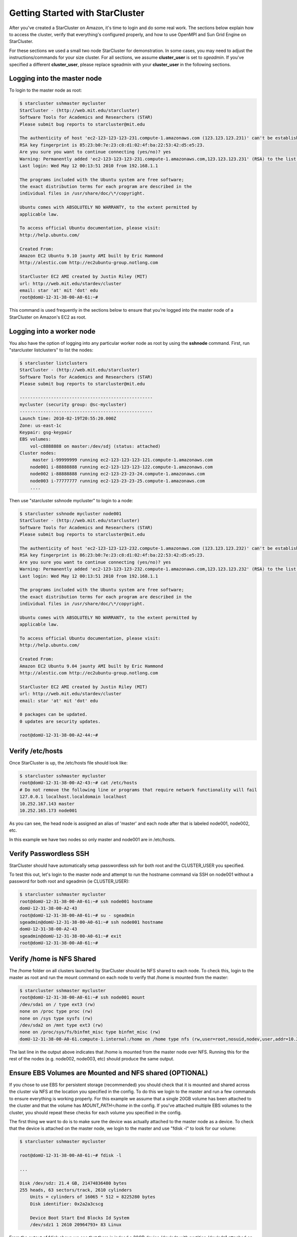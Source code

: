 Getting Started with StarCluster
================================
After you've created a StarCluster on Amazon, it's time to login and do some
real work.  The sections below explain how to access the cluster, verify that
everything's configured properly, and how to use OpenMPI and Sun Grid Engine on
StarCluster.

For these sections we used a small two node StarCluster for demonstration. In
some cases, you may need to adjust the instructions/commands for your size
cluster. For all sections, we assume **cluster_user** is set to *sgeadmin*.  If
you've specified a different **cluster_user**, please replace sgeadmin with
your **cluster_user** in the following sections.

Logging into the master node
----------------------------
To login to the master node as root:

.. code-block:: none

        $ starcluster sshmaster mycluster
        StarCluster - (http://web.mit.edu/starcluster)
        Software Tools for Academics and Researchers (STAR)
        Please submit bug reports to starcluster@mit.edu

        The authenticity of host 'ec2-123-123-123-231.compute-1.amazonaws.com (123.123.123.231)' can't be established.
        RSA key fingerprint is 85:23:b0:7e:23:c8:d1:02:4f:ba:22:53:42:d5:e5:23.
        Are you sure you want to continue connecting (yes/no)? yes
        Warning: Permanently added 'ec2-123-123-123-231.compute-1.amazonaws.com,123.123.123.231' (RSA) to the list of known hosts.
        Last login: Wed May 12 00:13:51 2010 from 192.168.1.1

        The programs included with the Ubuntu system are free software;
        the exact distribution terms for each program are described in the
        individual files in /usr/share/doc/\*/copyright.

        Ubuntu comes with ABSOLUTELY NO WARRANTY, to the extent permitted by
        applicable law.

        To access official Ubuntu documentation, please visit:
        http://help.ubuntu.com/

        Created From:
        Amazon EC2 Ubuntu 9.10 jaunty AMI built by Eric Hammond
        http://alestic.com http://ec2ubuntu-group.notlong.com

        StarCluster EC2 AMI created by Justin Riley (MIT)
        url: http://web.mit.edu/stardev/cluster
        email: star 'at' mit 'dot' edu
        root@domU-12-31-38-00-A0-61:~#

This command is used frequently in the sections below to ensure that you're
logged into the master node of a StarCluster on Amazon's EC2 as root.

Logging into a worker node
--------------------------
You also have the option of logging into any particular worker node as root by
using the **sshnode** command. First, run "starcluster listclusters" to list
the nodes:

.. code-block:: none

        $ starcluster listclusters
        StarCluster - (http://web.mit.edu/starcluster)
        Software Tools for Academics and Researchers (STAR)
        Please submit bug reports to starcluster@mit.edu

        ---------------------------------------------------
        mycluster (security group: @sc-mycluster)
        ---------------------------------------------------
        Launch time: 2010-02-19T20:55:20.000Z
        Zone: us-east-1c
        Keypair: gsg-keypair
        EBS volumes:
            vol-c8888888 on master:/dev/sdj (status: attached)
        Cluster nodes:
             master i-99999999 running ec2-123-123-123-121.compute-1.amazonaws.com
            node001 i-88888888 running ec2-123-123-123-122.compute-1.amazonaws.com
            node002 i-88888888 running ec2-123-23-23-24.compute-1.amazonaws.com
            node003 i-77777777 running ec2-123-23-23-25.compute-1.amazonaws.com
            ....

Then use "starcluster sshnode mycluster" to login to a node:

.. code-block:: none

        $ starcluster sshnode mycluster node001
        StarCluster - (http://web.mit.edu/starcluster)
        Software Tools for Academics and Researchers (STAR)
        Please submit bug reports to starcluster@mit.edu

        The authenticity of host 'ec2-123-123-123-232.compute-1.amazonaws.com (123.123.123.232)' can't be established.
        RSA key fingerprint is 86:23:b0:7e:23:c8:d1:02:4f:ba:22:53:42:d5:e5:23.
        Are you sure you want to continue connecting (yes/no)? yes
        Warning: Permanently added 'ec2-123-123-123-232.compute-1.amazonaws.com,123.123.123.232' (RSA) to the list of known hosts.
        Last login: Wed May 12 00:13:51 2010 from 192.168.1.1

        The programs included with the Ubuntu system are free software;
        the exact distribution terms for each program are described in the
        individual files in /usr/share/doc/\*/copyright.

        Ubuntu comes with ABSOLUTELY NO WARRANTY, to the extent permitted by
        applicable law.

        To access official Ubuntu documentation, please visit:
        http://help.ubuntu.com/

        Created From:
        Amazon EC2 Ubuntu 9.04 jaunty AMI built by Eric Hammond
        http://alestic.com http://ec2ubuntu-group.notlong.com

        StarCluster EC2 AMI created by Justin Riley (MIT)
        url: http://web.mit.edu/stardev/cluster
        email: star 'at' mit 'dot' edu

        0 packages can be updated.
        0 updates are security updates.

        root@domU-12-31-38-00-A2-44:~#

Verify /etc/hosts
-----------------
Once StarCluster is up, the /etc/hosts file should look like:

.. code-block:: none

        $ starcluster sshmaster mycluster
        root@domU-12-31-38-00-A2-43:~# cat /etc/hosts
        # Do not remove the following line or programs that require network functionality will fail
        127.0.0.1 localhost.localdomain localhost
        10.252.167.143 master
        10.252.165.173 node001

As you can see, the head node is assigned an alias of 'master' and each node
after that is labeled node001, node002, etc.

In this example we have two nodes so only master and node001 are in /etc/hosts.

Verify Passwordless SSH
-----------------------
StarCluster should have automatically setup passwordless ssh for both root and
the CLUSTER_USER you specified.

To test this out, let's login to the master node and attempt to run the
hostname command via SSH on node001 without a password for both root and
sgeadmin (ie CLUSTER_USER):

.. code-block:: none

        $ starcluster sshmaster mycluster
        root@domU-12-31-38-00-A0-61:~# ssh node001 hostname
        domU-12-31-38-00-A2-43
        root@domU-12-31-38-00-A0-61:~# su - sgeadmin
        sgeadmin@domU-12-31-38-00-A0-61:~# ssh node001 hostname
        domU-12-31-38-00-A2-43
        sgeadmin@domU-12-31-38-00-A0-61:~# exit
        root@domU-12-31-38-00-A0-61:~#

Verify /home is NFS Shared
--------------------------
The /home folder on all clusters launched by StarCluster should be NFS shared
to each node. To check this, login to the master as root
and run the mount command on each node to verify that /home is mounted from the
master:

.. code-block:: none

        $ starcluster sshmaster mycluster
        root@domU-12-31-38-00-A0-61:~# ssh node001 mount
        /dev/sda1 on / type ext3 (rw)
        none on /proc type proc (rw)
        none on /sys type sysfs (rw)
        /dev/sda2 on /mnt type ext3 (rw)
        none on /proc/sys/fs/binfmt_misc type binfmt_misc (rw)
        domU-12-31-38-00-A0-61.compute-1.internal:/home on /home type nfs (rw,user=root,nosuid,nodev,user,addr=10.215.42.81)

The last line in the output above indicates that /home is mounted from the
master node over NFS. Running this for the rest of the nodes (e.g. node002,
node003, etc) should produce the same output.

Ensure EBS Volumes are Mounted and NFS shared (OPTIONAL)
--------------------------------------------------------
If you chose to use EBS for persistent storage (recommended) you should check
that it is mounted and shared across the cluster via NFS at the location you
specified in the config.  To do this we login to the master and run a few
commands to ensure everything is working properly.  For this example we assume
that a single 20GB volume has been attached to the cluster and that the volume
has *MOUNT_PATH=/home* in the config. If you've attached multiple EBS volumes
to the cluster, you should repeat these checks for each volume you specified in
the config.

The first thing we want to do is to make sure the device was actually attached
to the master node as a device. To check that the device is attached on the
master node, we login to the master and use "fdisk -l" to look for our volume:

.. code-block:: none

        $ starcluster sshmaster mycluster

        root@domU-12-31-38-00-A0-61:~# fdisk -l

        ...

        Disk /dev/sdz: 21.4 GB, 21474836480 bytes
        255 heads, 63 sectors/track, 2610 cylinders
            Units = cylinders of 16065 * 512 = 8225280 bytes
            Disk identifier: 0x2a2a3cscg

            Device Boot Start End Blocks Id System
            /dev/sdz1 1 2610 20964793+ 83 Linux


From the output of fdisk above we see that there is indeed a 20GB device
/dev/sdz with partition /dev/sdz1 attached on the master node.

Next check the output of mount on the master node to ensure that the volume's
*PARTITION* setting (which defaults to 1 if not specified) has been mounted to
the volume's *MOUNT_PATH* setting specified in the config (/home for this
example):

.. code-block:: none

        root@domU-12-31-38-00-A0-61:~# mount
        ...
        /dev/sdz1 on /home type ext3 (rw)
        ...

From the output of mount we see that the partition /dev/sdz1 has been mounted
to /home on the master node as we specified in the config.

Finally we check that the *MOUNT_PATH* specified in the config for this volume
has been NFS shared to each cluster node by running mount on each node and
examining the output:

.. code-block:: none

        $ starcluster sshmaster mycluster
        root@domU-12-31-38-00-A0-61:~# ssh node001 mount
        /dev/sda1 on / type ext3 (rw)
        none on /proc type proc (rw)
        none on /sys type sysfs (rw)
        /dev/sda2 on /mnt type ext3 (rw)
        none on /proc/sys/fs/binfmt_misc type binfmt_misc (rw)
        domU-12-31-38-00-A0-61.compute-1.internal:/home on /home type nfs (rw,user=root,nosuid,nodev,user,addr=10.215.42.81)
        root@domU-12-31-38-00-A0-61:~# ssh node002 mount
        ...
        domU-12-31-38-00-A0-61.compute-1.internal:/home on /home type nfs (rw,user=root,nosuid,nodev,user,addr=10.215.42.81)
        ...

The last line in the output above indicates that *MOUNT_PATH* (/home for this
example) is mounted on each worker node from the master node via NFS.  Running
this for the rest of the nodes (e.g. node002, node003, etc) should produce the
same output.

Verify scratch space
--------------------
Each node should be set up with approximately 140GB or more of local scratch
space for writing temporary files instead of storing temporary files on NFS.
The location of the scratch space is /scratch/CLUSTER_USER. So, for this
example the local scratch for CLUSTER_USER=sgeadmin is /scratch/sgeadmin.

To verify this, login to the master and run ls -l /scratch.

.. code-block:: none

        $ starcluster sshmaster mycluster
        root@domU-12-31-38-00-A0-61:/# ls -l /scratch/
        total 0
        lrwxrwxrwx 1 root root 13 2009-09-09 14:34 sgeadmin -> /mnt/sgeadmin

From the output above we see that /scratch/sgeadmin has been symbolically
linked to /mnt/sgeadmin

Next we run the df command to verify that at least ~140GB is available on /mnt
(and thus /mnt/sgeadmin)

.. code-block:: none

        root@domU-12-31-38-00-A0-61:/# df -h
        Filesystem Size Used Avail Use% Mounted on
        ...
        /dev/sda2 147G 188M 140G 1% /mnt
        ...
        sgeadmin@domU-12-31-38-00-A0-61:~$

Compile and run a "Hello World" OpenMPI program
-------------------------------------------------
Below is a simple Hello World program in MPI (retrieved from here)

.. code-block:: c

        #include <stdio.h> /* printf and BUFSIZ defined there */
        #include <stdlib.h> /* exit defined there */
        #include <mpi.h> /* all MPI-2 functions defined there */

        int main(argc, argv)
                int argc;
                char *argv[];
                {
                int rank, size, length;
                char name[BUFSIZ];

                MPI_Init(&argc, &argv);
                MPI_Comm_rank(MPI_COMM_WORLD, &rank);
                MPI_Comm_size(MPI_COMM_WORLD, &size);
                MPI_Get_processor_name(name, &length);

                printf("%s: hello world from process %d of %d\n", name, rank, size);

                MPI_Finalize();

                exit(0);
        }

Save this code to a file called helloworldmpi.c in /home/sgeadmin. You can then
compile and run the code across the cluster like so:

.. code-block:: none

        $ starcluster sshmaster mycluster
        root@domU-12-31-38-00-A0-61:~# su - sgeadmin
        sgeadmin@domU-12-31-38-00-A0-61:~$ mpicc helloworldmpi.c -o helloworldmpi
        sgeadmin@domU-12-31-38-00-A0-61:~$ mpirun -n 2 -host master,node001 ./helloworldmpi
        domU-12-31-38-00-A0-61: hello world from process 0 of 2
        domU-12-31-38-00-A2-43: hello world from process 1 of 2
        sgeadmin@domU-12-31-38-00-A0-61:~$

Obviously if you have more nodes, the -host mater,node001 list specified will
need to be extended. You can also create a hostfile instead of listing each
node for OpenMPI to use that looks like:

.. code-block:: none

        sgeadmin@domU-12-31-38-00-A0-61:~$ cat /home/sgeadmin/hostfile
        master
        node001

After creating this hostfile, you can now call mpirun with less options:

.. code-block:: none

        sgeadmin@domU-12-31-38-00-A0-61:~$ mpirun -n 2 -hostfile /home/sgeadmin/hostfile ./helloworldmpi
        domU-12-31-38-00-A0-61: hello world from process 0 of 2
        domU-12-31-38-00-A2-43: hello world from process 1 of 2
        sgeadmin@domU-12-31-38-00-A0-61:~$
